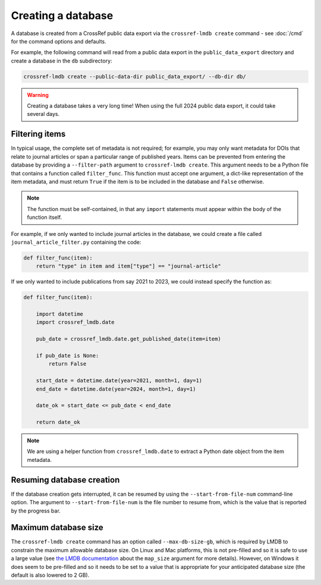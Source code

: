 Creating a database
===================

A database is created from a CrossRef public data export via the ``crossref-lmdb create`` command - see :doc:`/cmd` for the command options and defaults.

For example, the following command will read from a public data export in the ``public_data_export`` directory and create a database in the ``db`` subdirectory:

.. code:: bash

    crossref-lmdb create --public-data-dir public_data_export/ --db-dir db/

.. warning::

    Creating a database takes a very long time!
    When using the full 2024 public data export, it could take several days.


Filtering items
---------------

In typical usage, the complete set of metadata is not required; for example, you may only want metadata for DOIs that relate to journal articles or span a particular range of published years.
Items can be prevented from entering the database by providing a ``--filter-path`` argument to ``crossref-lmdb create``.
This argument needs to be a Python file that contains a function called ``filter_func``.
This function must accept one argument, a dict-like representation of the item metadata, and must return ``True`` if the item is to be included in the database and ``False`` otherwise.

.. note::
    The function must be self-contained, in that any ``import`` statements must appear within the body of the function itself.

For example, if we only wanted to include journal articles in the database, we could create a file called ``journal_article_filter.py`` containing the code:

.. code:: python

    def filter_func(item):
        return "type" in item and item["type"] == "journal-article"

If we only wanted to include publications from say 2021 to 2023, we could instead specify the function as:

.. code:: python

    def filter_func(item):

        import datetime
        import crossref_lmdb.date

        pub_date = crossref_lmdb.date.get_published_date(item=item)

        if pub_date is None:
            return False

        start_date = datetime.date(year=2021, month=1, day=1)
        end_date = datetime.date(year=2024, month=1, day=1)

        date_ok = start_date <= pub_date < end_date

        return date_ok

.. note::
    We are using a helper function from ``crossref_lmdb.date`` to extract a Python date object from the item metadata.


Resuming database creation
--------------------------

If the database creation gets interrupted, it can be resumed by using the ``--start-from-file-num`` command-line option.
The argument to ``--start-from-file-num`` is the file number to resume from, which is the value that is reported by the progress bar.


Maximum database size
---------------------

The ``crossref-lmdb create`` command has an option called ``--max-db-size-gb``, which is required by LMDB to constrain the maximum allowable database size.
On Linux and Mac platforms, this is not pre-filled and so it is safe to use a large value (see `the LMDB documentation <https://lmdb.readthedocs.io/en/release/#environment-class>`_ about the ``map_size`` argument for more details).
However, on Windows it does seem to be pre-filled and so it needs to be set to a value that is appropriate for your anticipated database size (the default is also lowered to 2 GB).
